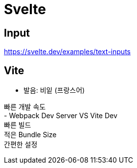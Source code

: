 :hardbreaks:
= Svelte

== Input
https://svelte.dev/examples/text-inputs


== Vite
- 발음: 비잍 (프랑스어)


빠른 개발 속도
- Webpack Dev Server VS Vite Dev
빠른 빌드
적은 Bundle Size
간편한 설정
